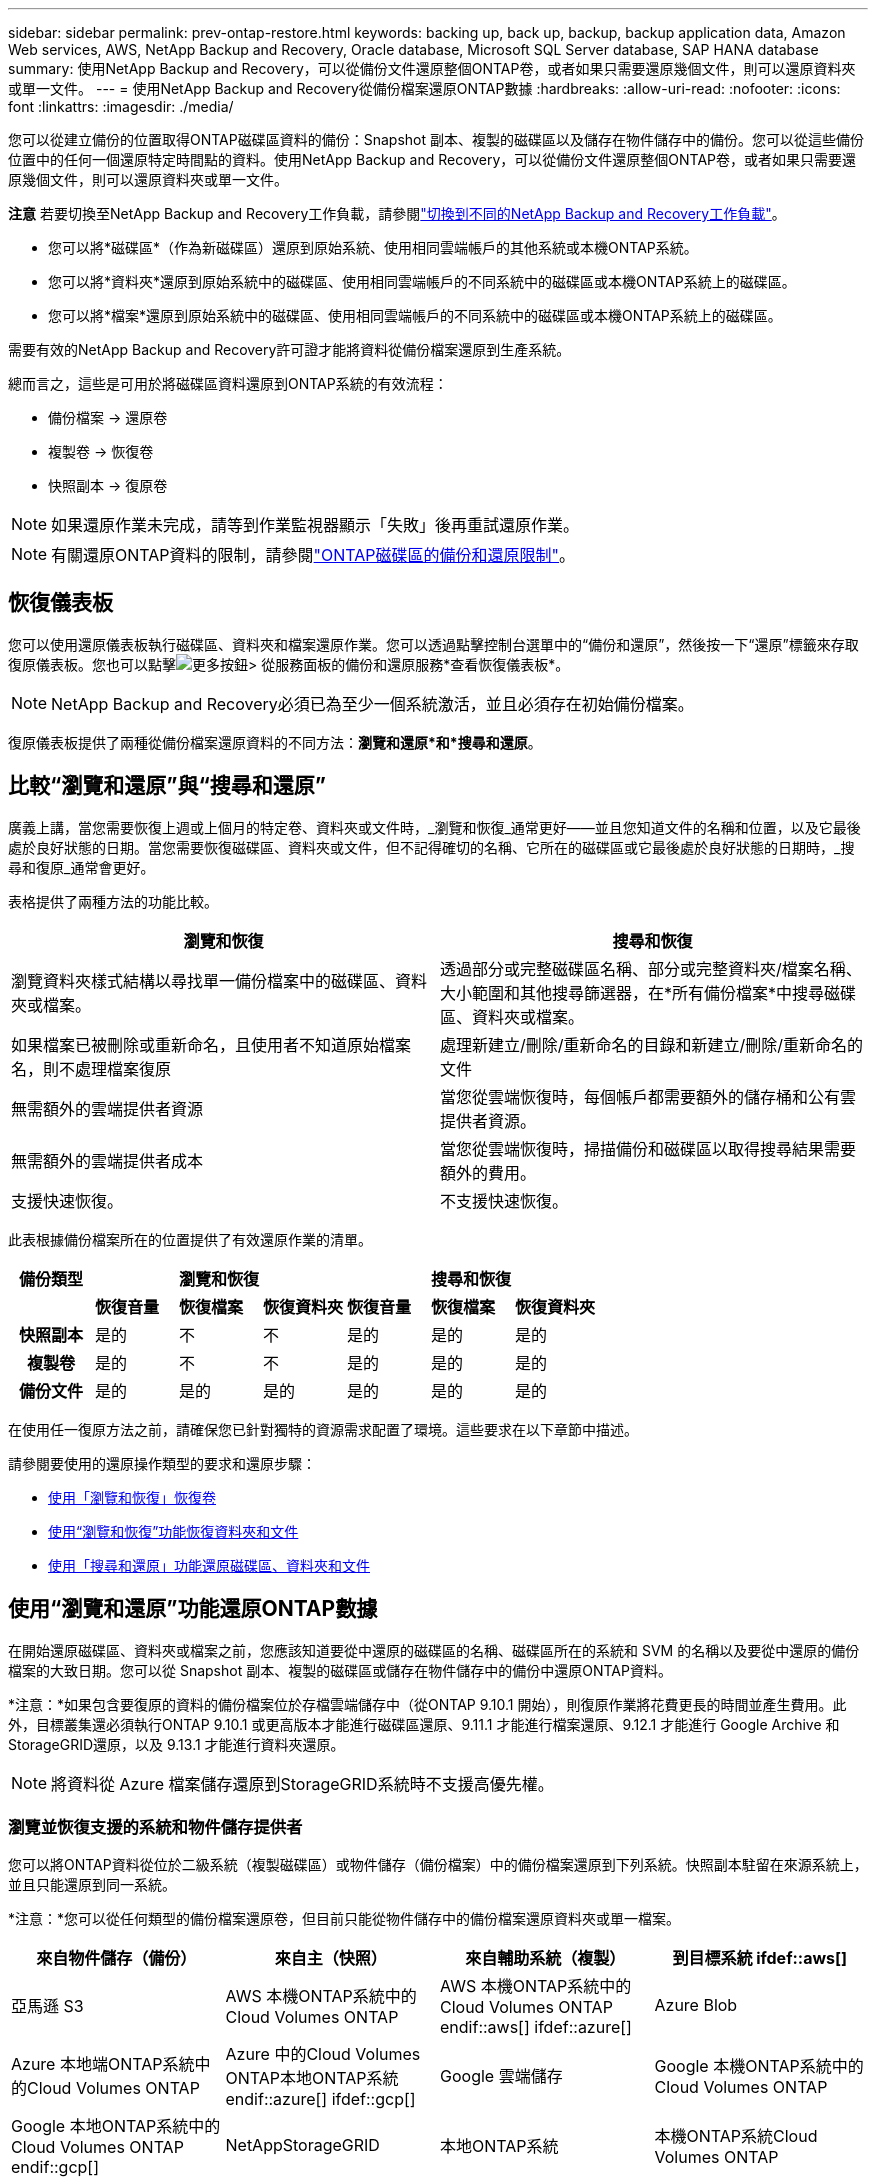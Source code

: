 ---
sidebar: sidebar 
permalink: prev-ontap-restore.html 
keywords: backing up, back up, backup, backup application data, Amazon Web services, AWS, NetApp Backup and Recovery, Oracle database, Microsoft SQL Server database, SAP HANA database 
summary: 使用NetApp Backup and Recovery，可以從備份文件還原整個ONTAP卷，或者如果只需要還原幾個文件，則可以還原資料夾或單一文件。 
---
= 使用NetApp Backup and Recovery從備份檔案還原ONTAP數據
:hardbreaks:
:allow-uri-read: 
:nofooter: 
:icons: font
:linkattrs: 
:imagesdir: ./media/


[role="lead"]
您可以從建立備份的位置取得ONTAP磁碟區資料的備份：Snapshot 副本、複製的磁碟區以及儲存在物件儲存中的備份。您可以從這些備份位置中的任何一個還原特定時間點的資料。使用NetApp Backup and Recovery，可以從備份文件還原整個ONTAP卷，或者如果只需要還原幾個文件，則可以還原資料夾或單一文件。

[]
====
*注意* 若要切換至NetApp Backup and Recovery工作負載，請參閱link:br-start-switch-ui.html["切換到不同的NetApp Backup and Recovery工作負載"]。

====
* 您可以將*磁碟區*（作為新磁碟區）還原到原始系統、使用相同雲端帳戶的其他系統或本機ONTAP系統。
* 您可以將*資料夾*還原到原始系統中的磁碟區、使用相同雲端帳戶的不同系統中的磁碟區或本機ONTAP系統上的磁碟區。
* 您可以將*檔案*還原到原始系統中的磁碟區、使用相同雲端帳戶的不同系統中的磁碟區或本機ONTAP系統上的磁碟區。


需要有效的NetApp Backup and Recovery許可證才能將資料從備份檔案還原到生產系統。

總而言之，這些是可用於將磁碟區資料還原到ONTAP系統的有效流程：

* 備份檔案 -> 還原卷
* 複製卷 -> 恢復卷
* 快照副本 -> 復原卷



NOTE: 如果還原作業未完成，請等到作業監視器顯示「失敗」後再重試還原作業。


NOTE: 有關還原ONTAP資料的限制，請參閱link:br-reference-limitations.html["ONTAP磁碟區的備份和還原限制"]。



== 恢復儀表板

您可以使用還原儀表板執行磁碟區、資料夾和檔案還原作業。您可以透過點擊控制台選單中的“備份和還原”，然後按一下“還原”標籤來存取復原儀表板。您也可以點擊image:icon-options-vertical.gif["更多按鈕"]> 從服務面板的備份和還原服務*查看恢復儀表板*。


NOTE: NetApp Backup and Recovery必須已為至少一個系統激活，並且必須存在初始備份檔案。

復原儀表板提供了兩種從備份檔案還原資料的不同方法：*瀏覽和還原*和*搜尋和還原*。



== 比較“瀏覽和還原”與“搜尋和還原”

廣義上講，當您需要恢復上週或上個月的特定卷、資料夾或文件時，_瀏覽和恢復_通常更好——並且您知道文件的名稱和位置，以及它最後處於良好狀態的日期。當您需要恢復磁碟區、資料夾或文件，但不記得確切的名稱、它所在的磁碟區或它最後處於良好狀態的日期時，_搜尋和復原_通常會更好。

表格提供了兩種方法的功能比較。

[cols="50,50"]
|===
| 瀏覽和恢復 | 搜尋和恢復 


| 瀏覽資料夾樣式結構以尋找單一備份檔案中的磁碟區、資料夾或檔案。 | 透過部分或完整磁碟區名稱、部分或完整資料夾/檔案名稱、大小範圍和其他搜尋篩選器，在*所有備份檔案*中搜尋磁碟區、資料夾或檔案。 


| 如果檔案已被刪除或重新命名，且使用者不知道原始檔案名，則不處理檔案復原 | 處理新建立/刪除/重新命名的目錄和新建立/刪除/重新命名的文件 


| 無需額外的雲端提供者資源 | 當您從雲端恢復時，每個帳戶都需要額外的儲存桶和公有雲提供者資源。 


| 無需額外的雲端提供者成本 | 當您從雲端恢復時，掃描備份和磁碟區以取得搜尋結果需要額外的費用。 


| 支援快速恢復。 | 不支援快速恢復。 
|===
此表根據備份檔案所在的位置提供了有效還原作業的清單。

[cols="14h,14,14,14,14,14,14"]
|===
| 備份類型 3+| 瀏覽和恢復 3+| 搜尋和恢復 


|  | *恢復音量* | *恢復檔案* | *恢復資料夾* | *恢復音量* | *恢復檔案* | *恢復資料夾* 


| 快照副本 | 是的 | 不 | 不 | 是的 | 是的 | 是的 


| 複製卷 | 是的 | 不 | 不 | 是的 | 是的 | 是的 


| 備份文件 | 是的 | 是的 | 是的 | 是的 | 是的 | 是的 
|===
在使用任一復原方法之前，請確保您已針對獨特的資源需求配置了環境。這些要求在以下章節中描述。

請參閱要使用的還原操作類型的要求和還原步驟：

* <<使用「瀏覽和恢復」恢復卷,使用「瀏覽和恢復」恢復卷>>
* <<使用“瀏覽和恢復”功能恢復資料夾和文件,使用“瀏覽和恢復”功能恢復資料夾和文件>>
* <<restore-ontap-data-using-search-restore,使用「搜尋和還原」功能還原磁碟區、資料夾和文件>>




== 使用“瀏覽和還原”功能還原ONTAP數據

在開始還原磁碟區、資料夾或檔案之前，您應該知道要從中還原的磁碟區的名稱、磁碟區所在的系統和 SVM 的名稱以及要從中還原的備份檔案的大致日期。您可以從 Snapshot 副本、複製的磁碟區或儲存在物件儲存中的備份中還原ONTAP資料。

*注意：*如果包含要復原的資料的備份檔案位於存檔雲端儲存中（從ONTAP 9.10.1 開始），則復原作業將花費更長的時間並產生費用。此外，目標叢集還必須執行ONTAP 9.10.1 或更高版本才能進行磁碟區還原、9.11.1 才能進行檔案還原、9.12.1 才能進行 Google Archive 和StorageGRID還原，以及 9.13.1 才能進行資料夾還原。

ifdef::aws[]

link:prev-reference-aws-archive-storage-tiers.html["了解有關從 AWS 檔案儲存恢復的更多信息"]。

endif::aws[]

ifdef::azure[]

link:prev-reference-azure-archive-storage-tiers.html["了解有關從 Azure 檔案儲存還原的詳細信息"]。

endif::azure[]

ifdef::gcp[]

link:prev-reference-gcp-archive-storage-tiers.html["詳細了解如何從 Google 存檔儲存中恢復"]。

endif::gcp[]


NOTE: 將資料從 Azure 檔案儲存還原到StorageGRID系統時不支援高優先權。



=== 瀏覽並恢復支援的系統和物件儲存提供者

您可以將ONTAP資料從位於二級系統（複製磁碟區）或物件儲存（備份檔案）中的備份檔案還原到下列系統。快照副本駐留在來源系統上，並且只能還原到同一系統。

*注意：*您可以從任何類型的備份檔案還原卷，但目前只能從物件儲存中的備份檔案還原資料夾或單一檔案。

[cols="25,25,25,25"]
|===
| *來自物件儲存（備份）* | *來自主（快照）* | *來自輔助系統（複製）* | 到目標系統 ifdef::aws[] 


| 亞馬遜 S3 | AWS 本機ONTAP系統中的Cloud Volumes ONTAP | AWS 本機ONTAP系統中的Cloud Volumes ONTAP endif::aws[] ifdef::azure[] | Azure Blob 


| Azure 本地端ONTAP系統中的Cloud Volumes ONTAP | Azure 中的Cloud Volumes ONTAP本地ONTAP系統 endif::azure[] ifdef::gcp[] | Google 雲端儲存 | Google 本機ONTAP系統中的Cloud Volumes ONTAP 


| Google 本地ONTAP系統中的Cloud Volumes ONTAP endif::gcp[] | NetAppStorageGRID | 本地ONTAP系統 | 本機ONTAP系統Cloud Volumes ONTAP 


| 到本地ONTAP系統 | ONTAP S3 | 本地ONTAP系統 | 本機ONTAP系統Cloud Volumes ONTAP 
|===
ifdef::aws[]

endif::aws[]

ifdef::azure[]

endif::azure[]

ifdef::gcp[]

endif::gcp[]

對於瀏覽和恢復，控制台代理可以安裝在以下位置：

ifdef::aws[]

* 對於 Amazon S3，控制台代理可以部署在 AWS 或您的場所


endif::aws[]

ifdef::azure[]

* 對於 Azure Blob，控制台代理程式可以部署在 Azure 中或您的本機


endif::azure[]

ifdef::gcp[]

* 對於 Google Cloud Storage，控制台代理程式必須部署在您的 Google Cloud Platform VPC 中


endif::gcp[]

* 對於StorageGRID，控制台代理必須部署在您的場所；無論是否有網路存取
* 對於ONTAP S3，控制台代理可以部署在您的場所（有或沒有網路存取）或雲端供應商環境中


請注意，「本地ONTAP系統」包括FAS、 AFF和ONTAP Select系統。


NOTE: 如果您系統上的ONTAP版本低於 9.13.1，且備份檔案已配置 DataLock 和勒索軟體，則您無法還原資料夾或檔案。在這種情況下，您可以從備份檔案還原整個卷，然後存取所需的檔案。



=== 使用「瀏覽和還原」還原卷

當您從備份檔案還原磁碟區時， NetApp Backup and Recovery會使用備份中的資料建立_新_磁碟區。使用物件儲存備份時，您可以將資料還原到原始系統中的磁碟區、與來源系統位於相同雲端帳戶的其他系統或本機ONTAP系統。

將雲端備份還原到使用ONTAP 9.13.0 或更高版本的Cloud Volumes ONTAP系統或執行ONTAP 9.14.1 的本機ONTAP系統時，您可以選擇執行_快速還原_操作。快速復原非常適合需要盡快提供對磁碟區的存取的災難復原情況。快速還原將備份檔案中的元資料還原到卷，而不是還原整個備份檔案。不建議對效能或延遲敏感的應用程式使用快速恢復，並且不支援歸檔儲存中的備份。


NOTE: 只有在建立雲端備份的來源系統執行ONTAP 9.12.1 或更高版本時， FlexGroup磁碟區才支援快速還原。並且僅當來源系統運行ONTAP 9.11.0 或更高版本時才支援SnapLock磁碟區。

從複製磁碟區還原時，您可以將磁碟區還原到原始系統或Cloud Volumes ONTAP或本機ONTAP系統。

image:diagram_browse_restore_volume.png["此圖顯示了使用瀏覽和還原執行磁碟區還原操作的流程。"]

如您所見，您需要知道來源系統名稱、儲存虛擬機器、磁碟區名稱和備份檔案日期才能執行磁碟區還原。

.步驟
. 從控制台選單中，選擇*保護>備份和還原*。
. 選擇“*恢復*”選項卡，將顯示“恢復儀表板”。
. 從「瀏覽和復原」部分，選擇「恢復磁碟區」。
. 在「選擇來源」頁面中，導覽至要還原的磁碟區的備份檔案。選擇具有要還原的日期/時間戳記的*系統*、*磁碟區*和*備份*檔案。
+
*位置*列顯示備份檔案（快照）是*本機*（來源系統上的 Snapshot 副本）、*輔助*（輔助ONTAP系統上的複製磁碟區）還是*物件儲存*（物件儲存中的備份檔案）。選擇您想要恢復的檔案。

. 選擇“下一步”。
+
請注意，如果您選擇物件儲存中的備份文件，並且該備份的勒索軟體復原功能處於活動狀態（如果您在備份策略中啟用了 DataLock 和勒索軟體復原功能），則系統會提示您在復原資料之前對備份檔案執行額外的勒索軟體掃描。我們建議您掃描備份檔案以尋找勒索軟體。  （您將需要向雲端提供者支付額外的出口費用才能存取備份檔案的內容。）

. 在「選擇目標」頁面中，選擇要恢復磁碟區的*系統*。
. 從物件儲存還原備份檔案時，如果您選擇本機ONTAP系統且尚未配置與物件儲存的叢集連接，系統將提示您輸入其他資訊：
+
ifdef::aws[]

+
** 從 Amazon S3 還原時，選擇ONTAP叢集中目標磁碟區所在的 IP 空間，輸入您建立的使用者的存取金鑰和金鑰，以授予ONTAP叢集對 S3 儲存桶的存取權限，並可選擇選擇私有 VPC 端點以進行安全資料傳輸。




endif::aws[]

ifdef::azure[]

* 從 Azure Blob 還原時，選擇目標磁碟區所在的ONTAP叢集中的 IP 空間，選擇用於存取物件儲存的 Azure 訂閱，並透過選擇 VNet 和子網路來選擇用於安全資料傳輸的私人端點。


endif::azure[]

ifdef::gcp[]

* 從 Google Cloud Storage 還原時，選擇 Google Cloud 專案以及存取金鑰和金鑰來存取物件儲存、儲存備份的區域以及目標磁碟區所在的ONTAP叢集中的 IP 空間。


endif::gcp[]

* 從StorageGRID還原時，輸入StorageGRID伺服器的 FQDN 和ONTAP應用於與StorageGRID進行 HTTPS 通訊的端口，選擇存取物件儲存所需的存取金鑰和金鑰，以及目標磁碟區所在的ONTAP叢集中的 IP 空間。
* 從ONTAP S3 還原時，輸入ONTAP S3 伺服器的 FQDN 和ONTAP應用於與ONTAP S3 進行 HTTPS 通訊的端口，選擇存取物件儲存所需的存取金鑰和金鑰，以及目標磁碟區所在的ONTAP叢集中的 IP 空間。
+
.. 輸入要用於復原的磁碟區的名稱，然後選擇磁碟區所在的儲存虛擬機器和聚合。還原FlexGroup磁碟區時，您需要選擇多個聚合。預設情況下，*<source_volume_name>_restore* 用作磁碟區名。
+
當將備份從物件儲存還原到使用ONTAP 9.13.0 或更高版本的Cloud Volumes ONTAP系統或執行ONTAP 9.14.1 的本機ONTAP系統時，您可以選擇執行_快速還原_操作。

+
如果您要從位於歸檔儲存層（從ONTAP 9.10.1 開始可用）中的備份檔案還原卷，則可以選擇還原優先權。

+
ifdef::aws[]





link:prev-reference-aws-archive-storage-tiers.html["了解有關從 AWS 檔案儲存恢復的更多信息"]。

endif::aws[]

ifdef::azure[]

link:prev-reference-azure-archive-storage-tiers.html["了解有關從 Azure 檔案儲存還原的詳細信息"]。

endif::azure[]

ifdef::gcp[]

link:prev-reference-gcp-archive-storage-tiers.html["詳細了解如何從 Google 存檔儲存中恢復"]。Google Archive 儲存層中的備份檔案幾乎可以立即恢復，並且不需要恢復優先順序。

endif::gcp[]

. 選擇「*下一步*」來選擇是否執行正常還原或快速還原程序：
+
** *正常還原*：在需要高效能的磁碟區上使用正常還原。還原過程完成之前，磁碟區將不可用。
** *快速恢復*：恢復的捲和資料將立即可用。請勿在需要高效能的磁碟區上使用此功能，因為在快速復原過程中，存取資料的速度可能會比平常慢。


. 選擇“*恢復*”，您將返回恢復儀表板，以便查看恢復操作的進度。


.結果
NetApp Backup and Recovery根據您選擇的備份建立一個新磁碟區。

請注意，從駐留在檔案儲存中的備份檔案還原磁碟區可能需要幾分鐘或幾小時，具體取決於檔案層和復原優先權。您可以選擇「作業監控」標籤來查看恢復進度。



=== 使用“瀏覽和還原”還原資料夾和文件

如果您只需要從ONTAP磁碟區備份中還原幾個文件，則可以選擇還原資料夾或單一文件，而不是還原整個磁碟區。您可以將資料夾和檔案還原到原始系統中的現有捲，或還原到使用相同雲端帳戶的其他系統。您也可以將資料夾和檔案還原到本機ONTAP系統上的磁碟區。


NOTE: 目前，您只能從物件儲存中的備份檔案還原資料夾或單一檔案。目前不支援從本機快照副本或駐留在輔助系統（複製磁碟區）中的備份檔案還原檔案和資料夾。

如果您選擇多個文件，則所有文件都會還原到您選擇的相同目標磁碟區。因此，如果您想將檔案還原到不同的捲，則需要多次執行復原過程。

使用ONTAP 9.13.0 或更高版本時，您可以還原資料夾以及其中的所有檔案和子資料夾。使用 9.13.0 之前的ONTAP版本時，僅還原該資料夾中的檔案 - 不會還原子資料夾或子資料夾中的檔案。

[NOTE]
====
* 如果備份檔案已配置 DataLock 和勒索軟體保護，則僅當ONTAP版本為 9.13.1 或更高版本時才支援資料夾級還原。如果您使用的是早期版本的ONTAP，則可以從備份檔案還原整個卷，然後存取所需的資料夾和檔案。
* 如果備份檔案駐留在檔案儲存中，則僅當ONTAP版本為 9.13.1 或更高版本時才支援資料夾層級還原。如果您使用的是早期版本的ONTAP，則可以從尚未存檔的較新備份檔案中還原資料夾，也可以從已存檔的備份中還原整個磁碟區，然後存取所需的資料夾和檔案。
* 使用ONTAP 9.15.1，您可以使用「瀏覽和復原」選項還原FlexGroup資料夾。此功能處於技術預覽模式。
+
您可以使用 https://community.netapp.com/t5/Tech-ONTAP-Blogs/BlueXP-Backup-and-Recovery-July-2024-Release/ba-p/453993#toc-hId-1830672444["NetApp Backup and Recovery2024 年 7 月版本博客"^]。



====


==== 先決條件

* ONTAP版本必須為 9.6 或更高版本才能執行_檔_復原操作。
* ONTAP版本必須為 9.11.1 或更高版本才能執行_資料夾_還原操作。如果資料位於檔案儲存中，或備份檔案使用 DataLock 和勒索軟體保護，則需要ONTAP版本 9.13.1。
* ONTAP版本必須為 9.15.1 p2 或更高版本才能使用瀏覽和還原選項還原FlexGroup目錄。




==== 資料夾和檔案還原過程

這個過程如下：

. 當您想要從磁碟區備份中還原資料夾或一個或多個檔案時，請按一下「還原」選項卡，然後按一下「瀏覽與復原」下的「復原檔案或資料夾」。
. 選擇資料夾或檔案所在的來源系統、磁碟區和備份檔案。
. NetApp Backup and Recovery顯示所選備份檔案中存在的資料夾和檔案。
. 選擇要從該備份中還原的資料夾或檔案。
. 選擇要還原資料夾或檔案的目標位置（系統、磁碟區和資料夾），然後按一下「*復原*」。
. 文件已恢復。


image:diagram_browse_restore_file.png["此圖顯示了使用瀏覽和復原執行檔復原操作的流程。"]

如您所見，您需要知道系統名稱、磁碟區名、備份檔案日期和資料夾/檔案名稱才能執行資料夾或檔案還原。



==== 還原資料夾和文件

請依照下列步驟將資料夾或檔案從ONTAP磁碟區備份還原到磁碟區。您應該知道要用於還原資料夾或檔案的磁碟區的名稱和備份檔案的日期。此功能使用即時瀏覽，以便您可以查看每個備份檔案中的目錄和檔案清單。

.步驟
. 從控制台選單中，選擇*保護>備份和還原*。
. 選擇“*恢復*”選項卡，將顯示“恢復儀表板”。
. 從「瀏覽和復原」部分，選擇「復原檔案或資料夾」。
. 在「選擇來源」頁面中，導覽至包含要還原的資料夾或檔案的磁碟區的備份檔案。選擇具有要從中復原檔案的日期/時間戳記的*系統*、*磁碟區*和*備份*。
. 選擇“*下一步*”，將顯示磁碟區備份中的資料夾和檔案清單。
+
如果您要從位於檔案儲存層的備份文件還原資料夾或文件，則可以選擇還原優先權。

+
link:prev-reference-aws-archive-storage-tiers.html["了解有關從 AWS 檔案儲存恢復的更多信息"]。link:prev-reference-azure-archive-storage-tiers.html["了解有關從 Azure 檔案儲存還原的詳細信息"]。link:prev-reference-gcp-archive-storage-tiers.html["詳細了解如何從 Google 存檔儲存中恢復"]。Google Archive 儲存層中的備份檔案幾乎可以立即恢復，並且不需要恢復優先順序。

+
如果備份檔案的勒索軟體復原功能處於活動狀態（如果您在備份策略中啟用了 DataLock 和勒索軟體復原功能），則會提示您在復原資料之前對備份檔案執行額外的勒索軟體掃描。我們建議您掃描備份檔案以尋找勒索軟體。  （您將需要向雲端提供者支付額外的出口費用才能存取備份檔案的內容。）

. 在「選擇項目」頁面中，選擇要復原的資料夾或文件，然後選擇「繼續」。為了幫助您找到該物品：
+
** 如果看到資料夾或檔案名，您可以選擇它。
** 您可以選擇搜尋圖示並輸入資料夾或檔案的名稱以直接導航到該項目。
** 您可以使用行尾的向下箭頭向下導航資料夾層級來尋找特定檔案。
+
當您選擇文件時，它們會被添加到頁面的左側，以便您可以看到已經選擇的文件。如果需要，您可以透過選擇檔案名稱旁邊的 *x* 從此清單中刪除檔案。



. 在「選擇目標」頁面中，選擇要還原項目的*系統*。
+
如果您選擇本地集群，並且尚未配置與物件儲存的集群連接，系統將提示您輸入其他資訊：

+
ifdef::aws[]

+
** 從 Amazon S3 還原時，輸入目標磁碟區所在的ONTAP叢集中的 IP 空間，以及存取物件儲存所需的 AWS 存取金鑰和金鑰。您也可以選擇專用連結配置來連接到叢集。




endif::aws[]

ifdef::azure[]

* 從 Azure Blob 還原時，輸入目標磁碟區所在的ONTAP叢集中的 IP 空間。您也可以為與叢集的連線選擇私有端點配置。


endif::azure[]

ifdef::gcp[]

* 從 Google Cloud Storage 復原時，輸入目標磁碟區所在的ONTAP叢集中的 IP 空間，以及存取物件儲存所需的存取金鑰和金鑰。


endif::gcp[]

* 從StorageGRID還原時，輸入StorageGRID伺服器的 FQDN 和ONTAP應用於與StorageGRID進行 HTTPS 通訊的端口，輸入存取物件儲存所需的存取金鑰和金鑰，以及目標磁碟區所在的ONTAP叢集中的 IP 空間。
+
.. 然後選擇要還原資料夾或檔案的*磁碟區*和*資料夾*。
+
恢復資料夾和檔案時，您有幾個位置選項可供選擇。



* 當您選擇“選擇目標資料夾”時，如上所示：
+
** 您可以選擇任意資料夾。
** 您可以將滑鼠懸停在資料夾上，然後按一下行尾以深入查看子資料夾，然後選擇一個資料夾。


* 如果您選擇了與來源資料夾/檔案相同的目標系統和磁碟區，則可以選擇*維護來源資料夾路徑*將資料夾或檔案還原到來源結構中存在的相同資料夾。所有相同的資料夾和子資料夾必須已經存在；不會建立資料夾。將檔案還原到原始位置時，您可以選擇覆蓋來源檔案或建立新檔案。
+
.. 選擇“*恢復*”，您將返回恢復儀表板，以便您可以查看恢復操作的進度。您也可以按一下「作業監控」標籤來查看復原進度。






== 使用“搜尋和還原”還原ONTAP數據

您可以使用「搜尋和還原」從ONTAP備份檔案還原磁碟區、資料夾或檔案。搜尋和還原可讓您從所有備份中搜尋特定的磁碟區、資料夾或文件，然後執行還原。您不需要知道確切的系統名稱、磁碟區名稱或檔案名稱—搜尋會查看所有磁碟區備份檔案。

搜尋操作會查看ONTAP磁碟區中存在的所有本機快照副本、二級儲存系統上的所有複製磁碟區以及物件儲存中存在的所有備份檔案。由於從本機 Snapshot 副本或複製磁碟區復原資料比從物件儲存中的備份檔案還原資料更快且成本更低，因此您可能會想要從這些其他位置還原資料。

當您從備份檔案還原_完整磁碟區_時， NetApp Backup and Recovery會使用備份中的資料建立一個_新_磁碟區。您可以將資料作為原始系統中的磁碟區還原到與來源系統位於相同雲端帳戶的其他系統或本機ONTAP系統。

您可以將資料夾或檔案還原到原始磁碟區位置、同一系統中的不同磁碟區、使用相同雲端帳戶的不同系統或本機ONTAP系統上的磁碟區。

使用ONTAP 9.13.0 或更高版本時，您可以還原資料夾以及其中的所有檔案和子資料夾。使用 9.13.0 之前的ONTAP版本時，僅還原該資料夾中的檔案 - 不會還原子資料夾或子資料夾中的檔案。

如果要還原的磁碟區的備份檔案位於檔案儲存中（從ONTAP 9.10.1 開始可用），則還原作業將花費更長的時間並產生額外的費用。請注意，目標叢集也必須執行ONTAP 9.10.1 或更高版本才能進行磁碟區還原、9.11.1 才能進行檔案還原、9.12.1 才能進行 Google Archive 和StorageGRID，以及 9.13.1 才能進行資料夾還原。

ifdef::aws[]

link:prev-reference-aws-archive-storage-tiers.html["了解有關從 AWS 檔案儲存恢復的更多信息"]。

endif::aws[]

ifdef::azure[]

link:prev-reference-azure-archive-storage-tiers.html["了解有關從 Azure 檔案儲存還原的詳細信息"]。

endif::azure[]

ifdef::gcp[]

link:prev-reference-gcp-archive-storage-tiers.html["詳細了解如何從 Google 存檔儲存中恢復"]。

endif::gcp[]

[NOTE]
====
* 如果物件儲存中的備份檔案已配置 DataLock 和勒索軟體保護，則僅當ONTAP版本為 9.13.1 或更高版本時才支援資料夾級還原。如果您使用的是早期版本的ONTAP，則可以從備份檔案還原整個卷，然後存取所需的資料夾和檔案。
* 如果物件儲存中的備份檔案駐留在檔案儲存中，則僅當ONTAP版本為 9.13.1 或更高版本時才支援資料夾層級還原。如果您使用的是早期版本的ONTAP，則可以從尚未存檔的較新備份檔案中還原資料夾，也可以從已存檔的備份中還原整個磁碟區，然後存取所需的資料夾和檔案。
* 將資料從 Azure 檔案儲存還原到StorageGRID系統時，不支援「高」還原優先權。
* 目前不支援從ONTAP S3 物件儲存中的磁碟區還原資料夾。


====
在開始之前，您應該對要還原的磁碟區或檔案的名稱或位置有所了解。



=== 搜尋和恢復支援的系統和物件儲存提供者

您可以將ONTAP資料從位於二級系統（複製磁碟區）或物件儲存（備份檔案）中的備份檔案還原到下列系統。快照副本駐留在來源系統上，並且只能還原到同一系統。

*注意：*您可以從任何類型的備份文件還原磁碟區和文件，但目前只能從物件儲存中的備份文件還原資料夾。

[cols="33,33,33"]
|===
2+| 備份檔案位置 | 目的地系統 


| *物件儲存（備份）* | *輔助系統（複製）* | ifdef::aws[] 


| 亞馬遜 S3 | AWS 本機ONTAP系統中的Cloud Volumes ONTAP | AWS 本機ONTAP系統中的Cloud Volumes ONTAP endif::aws[] ifdef::azure[] 


| Azure Blob | Azure 本地端ONTAP系統中的Cloud Volumes ONTAP | Azure 中的Cloud Volumes ONTAP本地ONTAP系統 endif::azure[] ifdef::gcp[] 


| Google 雲端儲存 | Google 本機ONTAP系統中的Cloud Volumes ONTAP | Google 本地ONTAP系統中的Cloud Volumes ONTAP endif::gcp[] 


| NetAppStorageGRID | 本機ONTAP系統Cloud Volumes ONTAP | 本地ONTAP系統 


| ONTAP S3 | 本機ONTAP系統Cloud Volumes ONTAP | 本地ONTAP系統 
|===
對於搜尋和還原，控制台代理可以安裝在以下位置：

ifdef::aws[]

* 對於 Amazon S3，控制台代理可以部署在 AWS 或您的場所


endif::aws[]

ifdef::azure[]

* 對於 Azure Blob，控制台代理程式可以部署在 Azure 中或您的本機


endif::azure[]

ifdef::gcp[]

* 對於 Google Cloud Storage，控制台代理程式必須部署在您的 Google Cloud Platform VPC 中


endif::gcp[]

* 對於StorageGRID，控制台代理必須部署在您的場所；無論是否有網路存取
* 對於ONTAP S3，控制台代理可以部署在您的場所（有或沒有網路存取）或雲端供應商環境中


請注意，「本地ONTAP系統」包括FAS、 AFF和ONTAP Select系統。



=== 先決條件

* 集群要求：
+
** ONTAP版本必須為 9.8 或更高版本。
** 磁碟區所在的儲存虛擬機器 (SVM) 必須具有配置的資料 LIF。
** 必須在磁碟區上啟用 NFS（支援 NFS 和 SMB/CIFS 磁碟區）。
** 必須在 SVM 上啟動 SnapDiff RPC 伺服器。當您在系統上啟用索引時，控制台會自動執行此操作。  （SnapDiff 是一種快速識別 Snapshot 副本之間檔案和目錄差異的技術。）




ifdef::aws[]

* AWS 需求：
+
** 必須將特定的 Amazon Athena、AWS Glue 和 AWS S3 權限新增至為控制台提供權限的使用者角色。link:prev-ontap-backup-onprem-aws.html["確保所有權限均已正確配置"]。
+
請注意，如果您已經使用過去設定的控制台代理程式來使用NetApp Backup and Recovery ，則現在需要將 Athena 和 Glue 權限新增至控制台使用者角色。它們是搜尋和恢復所必需的。





endif::aws[]

ifdef::azure[]

* Azure 需求：
+
** 您必須向您的訂閱註冊 Azure Synapse Analytics 資源提供者（稱為「Microsoft.Synapse」）。 https://docs.microsoft.com/en-us/azure/azure-resource-manager/management/resource-providers-and-types#register-resource-provider["了解如何為您的訂閱註冊此資源提供程序"^] 。您必須是訂閱*擁有者*或*貢獻者*才能註冊資源提供者。
** 必須將特定的 Azure Synapse Workspace 和 Data Lake Storage 帳戶權限新增至為控制台提供權限的使用者角色。link:prev-ontap-backup-onprem-azure.html["確保所有權限均已正確配置"]。
+
請注意，如果您已經使用NetApp Backup and Recovery以及過去配置的控制台代理，則現在需要將 Azure Synapse Workspace 和 Data Lake Storage 帳戶權限新增至控制台使用者角色。它們是搜尋和恢復所必需的。

** 控制台代理必須配置為*不帶*代理伺服器才能與網際網路進行 HTTP 通訊。如果您已為控制台代理程式設定了 HTTP 代理伺服器，則無法使用搜尋和還原功能。




endif::azure[]

ifdef::gcp[]

* Google Cloud 需求：
+
** 必須將特定的 Google BigQuery 權限新增至為NetApp Console提供權限的使用者角色。link:prev-ontap-backup-onprem-gcp.html["確保所有權限均已正確配置"]。
+
如果您已經使用NetApp Backup and Recovery以及您過去設定的控制台代理，現在需要將 BigQuery 權限新增至控制台使用者角色。它們是搜尋和恢復所必需的。





endif::gcp[]

* StorageGRID和ONTAP S3 需求：
+
根據您的配置，有兩種方法可以實現“搜尋和還原”：

+
** 如果您的帳戶中沒有雲端提供者憑證，則索引目錄資訊將儲存在控制台代理程式上。
+
有關索引目錄 v2 的信息，請參閱下面有關如何啟用索引目錄的部分。

** 如果您在私人（暗）網站中使用控制台代理，則索引目錄資訊將儲存在控制台代理上（需要控制台代理版本 3.9.25 或更高版本）。
** 如果你有 https://docs.netapp.com/us-en/console-setup-admin/concept-accounts-aws.html["AWS 憑證"^]或者 https://docs.netapp.com/us-en/console-setup-admin/concept-accounts-azure.html["Azure 憑證"^]在帳戶中，索引目錄儲存在雲端提供者處，就像在雲端部署控制台代理程式一樣。  （如果您擁有這兩張憑證，則預設選擇 AWS。）
+
即使您使用的是本機控制台代理，也必須滿足控制台代理權限和雲端提供者資源的雲端提供者要求。使用此實作時，請參閱上面的 AWS 和 Azure 要求。







=== 搜尋和恢復過程

這個過程如下：

. 在使用搜尋和還原之前，您需要在要從中還原磁碟區資料的每個來源系統上啟用「索引」。這使得索引目錄可以追蹤每個卷的備份檔案。
. 當您想要從磁碟區備份中還原磁碟區或檔案時，在「搜尋與還原」下選擇「*搜尋和還原*」。
. 透過部分或完整磁碟區名稱、部分或完整檔案名稱、備份位置、大小範圍、建立日期範圍、其他搜尋篩選器輸入磁碟區、資料夾或檔案的搜尋條件，然後選擇*搜尋*。
+
搜尋結果頁面顯示具有符合搜尋條件的文件或磁碟區的所有位置。

. 選擇要用於還原磁碟區或檔案的位置的“查看所有備份”，然後在要使用的實際備份檔案上選擇“還原”。
. 選擇您想要復原磁碟區、資料夾或檔案的位置，然後選擇*復原*。
. 磁碟區、資料夾或檔案已恢復。


image:diagram_search_restore_vol_file.png["此圖顯示了使用「搜尋和還原」執行磁碟區、資料夾或檔案還原操作的流程。"]

如您所見，您實際上只需要知道部分名稱， NetApp Backup and Recovery就會搜尋與您的搜尋相符的所有備份檔案。



=== 為每個系統啟用索引目錄

在使用搜尋和還原之前，您需要在計劃還原磁碟區或檔案的每個來源系統上啟用「索引」。這使得索引目錄可以追蹤每個捲和每個備份檔案 - 使您的搜尋非常快速和有效率。

索引目錄是一個資料庫，用於儲存系統中所有磁碟區和備份檔案的元資料。搜尋和復原功能使用它來快速找到包含要復原的資料的備份檔案。

.索引目錄 v2 功能
索引目錄 v2 於 2025 年 2 月發布，並於 2025 年 6 月更新，其功能使其更有效率、更易於使用。此版本具有顯著的效能增強，並且預設為所有新客戶啟用。

回顧 v2 的以下注意事項：

* 索引目錄 v2 處於預覽模式。
* 如果您是現有客戶並且想要使用 Catalog v2，則需要完全重新索引您的環境。
* Catalog v2 僅索引具有快照標籤的快照。
* NetApp Backup and Recovery不會使用「每小時」 SnapMirror標籤對快照進行索引。如果您想使用「每小時」 SnapMirror標籤索引快照，則需要在 v2 處於預覽模式時手動啟用它。
* NetApp Backup and Recovery將僅使用 Catalog v2 為受NetApp Backup and Recovery保護的系統關聯的磁碟區和快照編製索引。在控制台平台上發現的其他系統將不會被編入索引。
* 使用 Catalog v2 進行資料索引發生在本機環境以及 Amazon Web Services、Microsoft Azure 和 Google Cloud Platform (GCP) 環境中。


索引目錄 v2 支援以下內容：

* 3分鐘內即可實現全球搜尋效率
* 最多 50 億個文件
* 每個集群最多 5000 個卷
* 每個磁碟區最多 10 萬個快照
* 基線索引的最長時間少於 7 天。實際時間將根據您的環境而有所不同。


.為系統啟用索引目錄
當您使用 Indexed Catalog v2 時，該服務不會提供單獨的儲存桶。相反，對於儲存在 AWS、Azure、Google Cloud Platform、 StorageGRID或ONTAP S3 中的備份，該服務會在控制台代理或雲端提供者環境上提供空間。

如果您在 v2 版本之前啟用了索引目錄，系統會出現下列情況：

* 對於儲存在 AWS 中的備份，它會提供一個新的 S3 bucket 和 https://aws.amazon.com/athena/faqs/["Amazon Athena 互動式查詢服務"^]和 https://aws.amazon.com/glue/faqs/["AWS Glue 無伺服器資料整合服務"^]。
* 對於儲存在 Azure 中的備份，它會提供一個 Azure Synapse 工作區和一個 Data Lake 檔案系統作為儲存工作區資料的容器。
* 對於儲存在 Google Cloud 中的備份，它會配置一個新的儲存桶，並且 https://cloud.google.com/bigquery["Google Cloud BigQuery 服務"^]在帳戶/項目層級進行配置。
* 對於儲存在StorageGRID或ONTAP S3 中的備份，它會在控制台代理或雲端提供者環境中提供空間。


如果您的系統已啟用索引，請前往下一部分以還原您的資料。

.為系統啟用索引的步驟：
. 執行下列操作之一：
+
** 如果沒有系統被索引，請在「復原儀表板」的「搜尋與復原」下，選擇「啟用系統索引」。
** 如果至少有一個系統已被索引，請在「搜尋和復原」下的「復原儀表板」上選擇「索引設定」。


. 為系統選擇*啟用索引*。


.結果
在所有服務都配置完畢並且索引目錄啟動後，系統將顯示為「活動」狀態。

根據系統中捲的大小以及所有 3 個備份位置的備份檔案數量，初始索引過程可能需要長達一個小時。此後，它會每小時透明地更新，並進行增量更改以保持最新狀態。



=== 使用「搜尋和還原」功能還原磁碟區、資料夾和文件

之後<<enable-the-indexed-catalog-for-each-working-environment,為您的系統啟用索引>>，您可以使用「搜尋和還原」還原磁碟區、資料夾和檔案。這使您可以使用廣泛的過濾器從所有備份檔案中找到要還原的確切檔案或磁碟區。

.步驟
. 從控制台選單中，選擇*保護>備份和還原*。
. 選擇“*恢復*”選項卡，將顯示“恢復儀表板”。
. 從“搜尋和恢復”部分，選擇“搜尋和恢復”。
. 從“搜尋和恢復”部分，選擇“搜尋和恢復”。
. 從「搜尋和還原」頁面：
+
.. 在「搜尋欄」中，輸入完整或部分磁碟區名稱、資料夾名稱或檔案名稱。
.. 選擇資源類型：*磁碟區*、*檔案*、*資料夾*或*全部*。
.. 在「過濾依據」區域中，選擇過濾條件。例如，您可以選擇資料所在的系統和檔案類型，例如 .JPEG 檔案。或者，如果您只想在物件儲存中可用的 Snapshot 副本或備份檔案中搜尋結果，則可以選擇備份位置的類型。


. 選擇*搜尋*，搜尋結果區域將顯示所有具有與您的搜尋相符的文件、資料夾或磁碟區的資源。
. 尋找包含您要復原的資料的資源，然後選擇「檢視所有備份」以顯示包含符合磁碟區、資料夾或檔案的所有備份檔案。
. 找到您想要用於還原資料的備份檔案並選擇*復原*。
+
請注意，結果會識別包含搜尋到的檔案的本機磁碟區 Snapshot 副本和遠端複製磁碟區。您可以選擇從雲端備份檔案、Snapshot 副本或複製磁碟區進行還原。

. 選擇要還原磁碟區、資料夾或檔案的目標位置，然後選擇*復原*。
+
** 對於卷，您可以選擇原始目標系統，也可以選擇備用系統。還原FlexGroup磁碟區時，您需要選擇多個聚合。
** 對於資料夾，您可以還原到原始位置，也可以選擇備用位置；包括系統、磁碟區和資料夾。
** 對於文件，您可以恢復到原始位置，也可以選擇備用位置；包括系統、磁碟區和資料夾。選擇原始位置時，您可以選擇覆蓋來源檔案或建立新檔案。
+
如果您選擇本機ONTAP系統，且尚未配置與物件儲存的叢集連接，系統將提示您輸入其他資訊：

+
ifdef::aws[]

+
*** 從 Amazon S3 還原時，選擇ONTAP叢集中目標磁碟區所在的 IP 空間，輸入您建立的使用者的存取金鑰和金鑰，以授予ONTAP叢集對 S3 儲存桶的存取權限，並可選擇選擇私有 VPC 端點以進行安全資料傳輸。link:prev-ontap-backup-onprem-aws.html["查看有關這些要求的詳細信息"]。






endif::aws[]

ifdef::azure[]

* 從 Azure Blob 還原時，選擇目標磁碟區所在的ONTAP叢集中的 IP 空間，並透過選擇 VNet 和子網路來選擇用於安全資料傳輸的私有端點。link:prev-ontap-backup-onprem-azure.html["查看有關這些要求的詳細信息"]。


endif::azure[]

ifdef::gcp[]

* 從 Google Cloud Storage 復原時，選擇目標磁碟區所在的ONTAP叢集中的 IP 空間，以及用於存取物件儲存的存取金鑰和金鑰。link:prev-ontap-backup-onprem-gcp.html["查看有關這些要求的詳細信息"]。


endif::gcp[]

* 從StorageGRID還原時，輸入StorageGRID伺服器的 FQDN 和ONTAP應用於與StorageGRID進行 HTTPS 通訊的端口，輸入存取物件儲存所需的存取金鑰和金鑰，以及目標磁碟區所在的ONTAP叢集中的 IP 空間。link:prev-ontap-backup-onprem-storagegrid.html["查看有關這些要求的詳細信息"]。
* 從ONTAP S3 還原時，輸入ONTAP S3 伺服器的 FQDN 和ONTAP應用於與ONTAP S3 進行 HTTPS 通訊的端口，選擇存取物件儲存所需的存取金鑰和金鑰，以及目標磁碟區所在的ONTAP叢集中的 IP 空間。link:prev-ontap-backup-onprem-ontaps3.html["查看有關這些要求的詳細信息"]。


.結果
磁碟區、資料夾或檔案已恢復，您將返回恢復儀表板，以便您可以查看恢復操作的進度。您也可以選擇「作業監控」標籤來查看恢復進度。看link:br-use-monitor-tasks.html["作業監控頁面"]。
